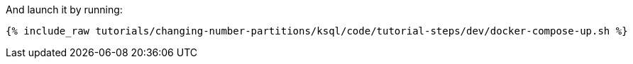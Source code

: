 And launch it by running:

+++++
<pre class="snippet"><code class="shell">{% include_raw tutorials/changing-number-partitions/ksql/code/tutorial-steps/dev/docker-compose-up.sh %}</code></pre>
+++++
